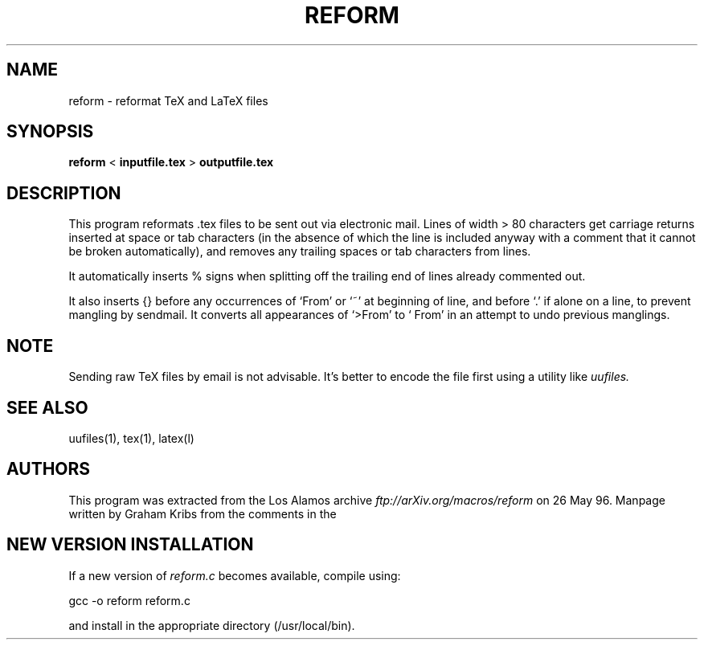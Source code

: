 .PU
.TH REFORM 1 local
.SH NAME
reform  \-  reformat TeX and LaTeX files
.SH SYNOPSIS
.ll +8
.B reform
<
.B inputfile.tex
>
.B outputfile.tex
.ll -8
.SH DESCRIPTION
.PP
This program reformats .tex files to be sent out via electronic mail.
Lines of width > 80 characters get carriage returns inserted at
space or tab characters (in the absence of which the line is included 
anyway with a comment that it cannot be broken automatically),
and removes any trailing spaces or tab characters from lines.

It automatically inserts % signs when splitting off the trailing end
of lines already commented out.

It also inserts {} before any occurrences of `From' or `~' at
beginning of line, and before `.' if alone on a line, to prevent
mangling by sendmail. It converts all appearances of `>From' to `
From' in an attempt to undo previous manglings.
.SH NOTE
.PP
Sending raw TeX files by email is not advisable. It's better to encode
the file first using a utility like
.I uufiles.
.PP
.SH "SEE ALSO"
uufiles(1), tex(1), latex(l)
.SH AUTHORS
This program was extracted from the Los Alamos archive 
.I ftp://arXiv.org/macros/reform
on 26 May 96. Manpage written by Graham Kribs from the comments in the
\.c file. Use at your own risk.

.SH "NEW VERSION INSTALLATION"
If a new version of 
.I
reform.c 
\& becomes available, compile using:

gcc -o reform reform.c

and install in the appropriate directory (/usr/local/bin).
